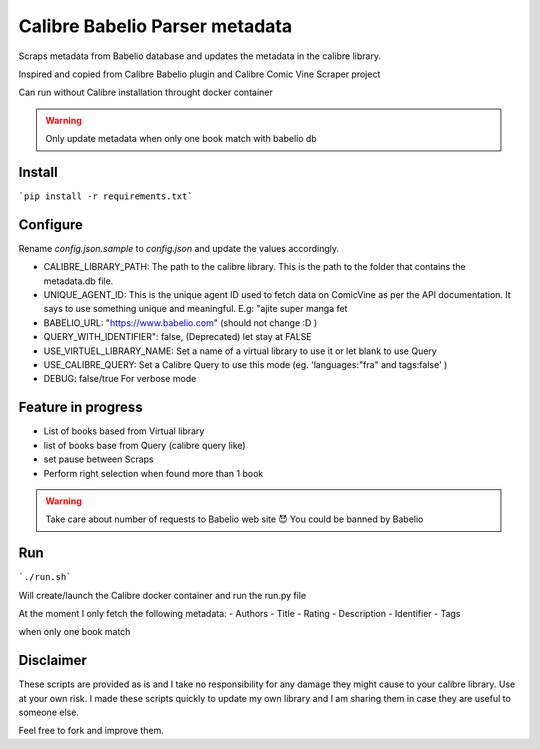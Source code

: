 Calibre Babelio Parser metadata
==========================

Scraps metadata from Babelio database and updates the metadata in the calibre library.

Inspired and copied from Calibre Babelio plugin and Calibre Comic Vine Scraper project

Can run without Calibre installation throught docker container

.. warning::
    Only update metadata when only one book match with babelio db

Install
-------

```pip install -r requirements.txt```

Configure
---------

Rename `config.json.sample` to `config.json` and update the values accordingly.

- CALIBRE_LIBRARY_PATH: The path to the calibre library. This is the path to the folder that contains the metadata.db file.
- UNIQUE_AGENT_ID: This is the unique agent ID used to fetch data on ComicVine as per the API documentation. It says to use something unique and meaningful. E.g: "ajite super manga fet
- BABELIO_URL: "https://www.babelio.com" (should not change :D )
- QUERY_WITH_IDENTIFIER": false, (Deprecated) let stay at FALSE
- USE_VIRTUEL_LIBRARY_NAME: Set a name of a virtual library to use it or let blank to use Query
- USE_CALIBRE_QUERY: Set a Calibre Query to use this mode (eg. 'languages:"fra" and tags:false' )
- DEBUG: false/true For verbose mode

Feature in progress
-------------------

- List of books based from Virtual library
- list of books base from Query (calibre query like)
- set pause between Scraps
- Perform right selection when found more than 1 book

.. warning::
    Take care about number of requests to Babelio web site 😈
    You could be banned by Babelio

Run
---

```./run.sh```

Will create/launch the Calibre docker container and run the run.py file


At the moment I only fetch the following metadata:
- Authors
- Title
- Rating
- Description
- Identifier
- Tags

when only one book match 


Disclaimer
----------

These scripts are provided as is and I take no responsibility for any damage they might cause to your calibre library. Use at your own risk.
I made these scripts quickly to update my own library and I am sharing them in case they are useful to someone else.

Feel free to fork and improve them.
